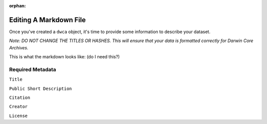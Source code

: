 :orphan:

Editing A Markdown File
===============================

Once you've created a ``dwca`` object, it's time to provide some information to describe your dataset.

*Note: DO NOT CHANGE THE TITLES OR HASHES.  This will ensure that your data is formatted correctly for Darwin 
Core Archives.*

This is what the markdown looks like: (do I need this?)

.. program-output:: cat metadata.md

Required Metadata
----------------------

``Title``

``Public Short Description``

``Citation``

``Creator``

``License``